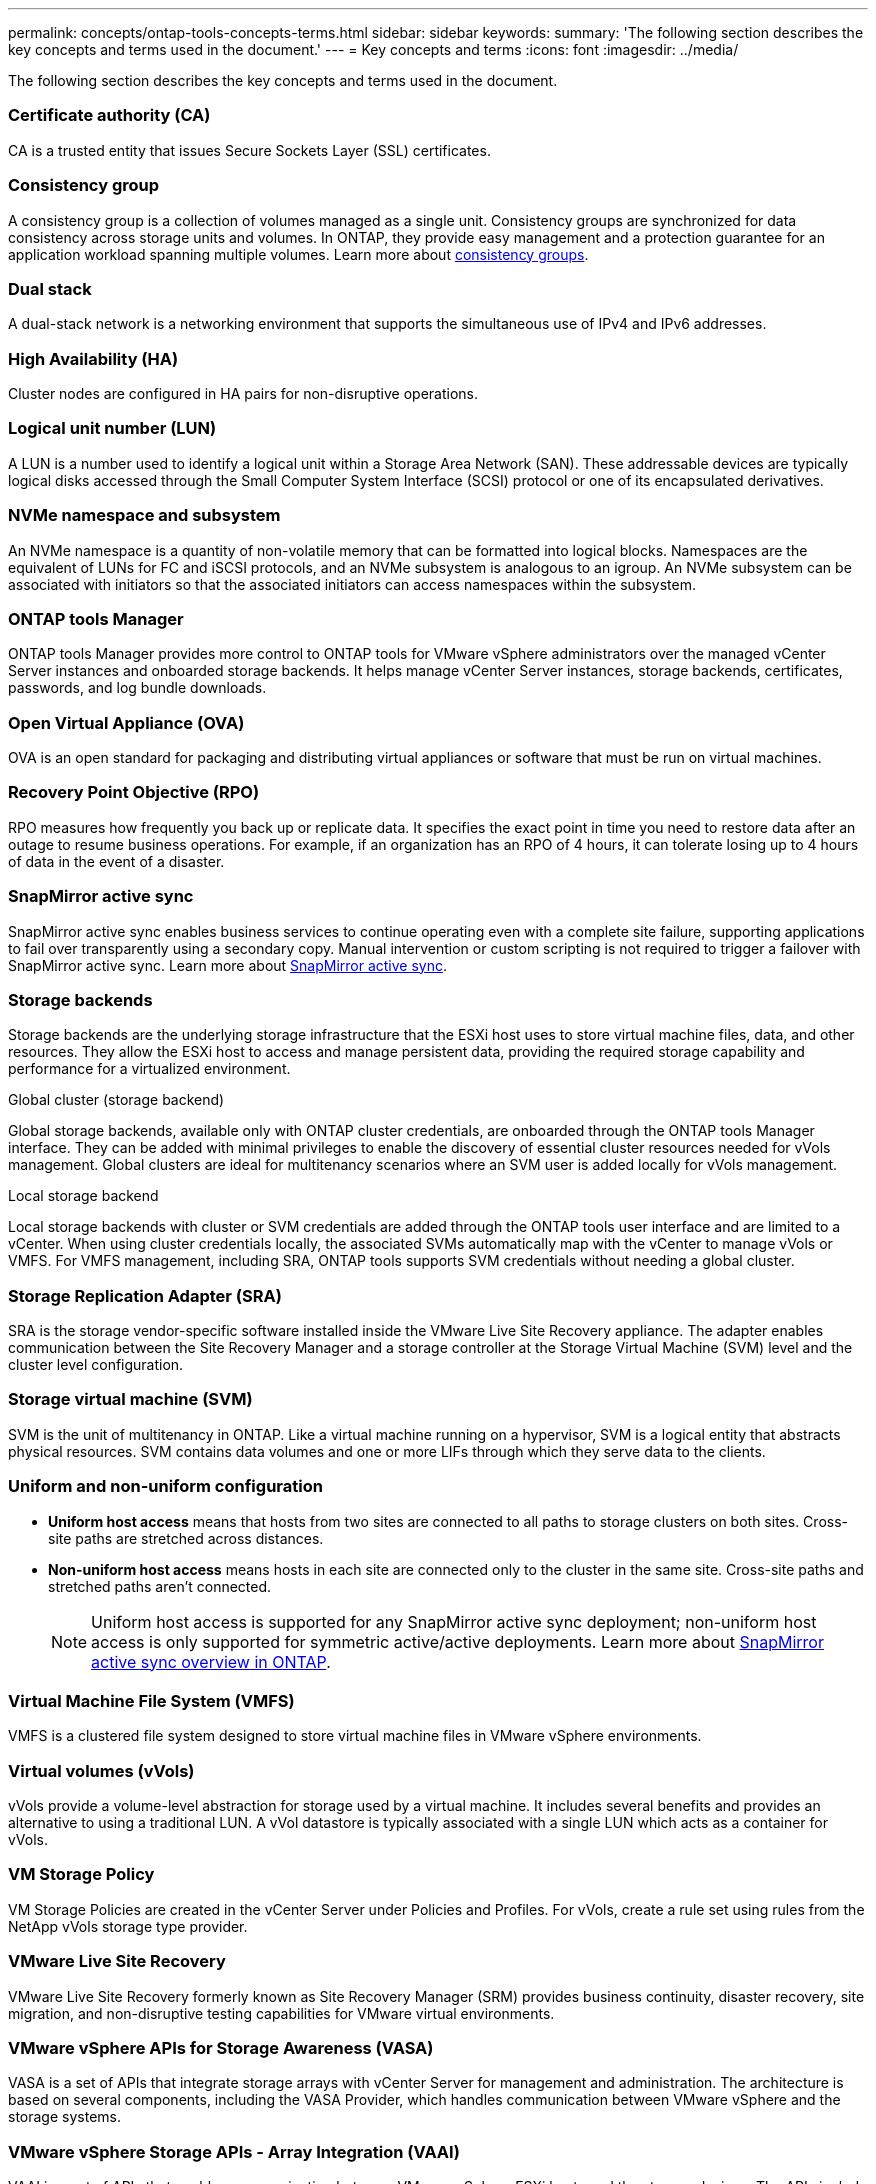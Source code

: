 ---
permalink: concepts/ontap-tools-concepts-terms.html
sidebar: sidebar
keywords:
summary: 'The following section describes the key concepts and terms used in the document.'
---
= Key concepts and terms
:icons: font
:imagesdir: ../media/

[.lead]
The following section describes the key concepts and terms used in the document. 

=== Certificate authority (CA)
CA is a trusted entity that issues Secure Sockets Layer (SSL) certificates.

=== Consistency group
A consistency group is a collection of volumes managed as a single unit. Consistency groups are synchronized for data consistency across storage units and volumes. In ONTAP, they provide easy management and a protection guarantee for an application workload spanning multiple volumes. Learn more about https://docs.netapp.com/us-en/ontap/consistency-groups/index.html[consistency groups].

=== Dual stack
A dual-stack network is a networking environment that supports the simultaneous use of IPv4 and IPv6 addresses.

=== High Availability (HA)
Cluster nodes are configured in HA pairs for non-disruptive operations.

=== Logical unit number (LUN)
A LUN is a number used to identify a logical unit within a Storage Area Network (SAN). These addressable devices are typically logical disks accessed through the Small Computer System Interface (SCSI) protocol or one of its encapsulated derivatives.

=== NVMe namespace and subsystem
An NVMe namespace is a quantity of non-volatile memory that can be formatted into logical blocks. Namespaces are the equivalent of LUNs for FC and iSCSI protocols, and an NVMe subsystem is analogous to an igroup.
An NVMe subsystem can be associated with initiators so that the associated initiators can access namespaces within the subsystem.

=== ONTAP tools Manager
ONTAP tools Manager provides more control to ONTAP tools for VMware vSphere administrators over the managed vCenter Server instances and onboarded storage backends. It helps manage vCenter Server instances, storage backends, certificates, passwords, and log bundle downloads.

=== Open Virtual Appliance (OVA)
OVA is an open standard for packaging and distributing virtual appliances or software that must be run on virtual machines. 

=== Recovery Point Objective (RPO)
RPO measures how frequently you back up or replicate data. It specifies the exact point in time you need to restore data after an outage to resume business operations. For example, if an organization has an RPO of 4 hours, it can tolerate losing up to 4 hours of data in the event of a disaster.

=== SnapMirror active sync
SnapMirror active sync enables business services to continue operating even with a complete site failure, supporting applications to fail over transparently using a secondary copy. Manual intervention or custom scripting is not required to trigger a failover with SnapMirror active sync. Learn more about https://docs.netapp.com/us-en/ontap/snapmirror-active-sync/index.html[SnapMirror active sync].

=== Storage backends
Storage backends are the underlying storage infrastructure that the ESXi host uses to store virtual machine files, data, and other resources. They allow the ESXi host to access and manage persistent data, providing the required storage capability and performance for a virtualized environment. 

.Global cluster (storage backend)
Global storage backends, available only with ONTAP cluster credentials, are onboarded through the ONTAP tools Manager interface. They can be added with minimal privileges to enable the discovery of essential cluster resources needed for vVols management. Global clusters are ideal for multitenancy scenarios where an SVM user is added locally for vVols management.

.Local storage backend
Local storage backends with cluster or SVM credentials are added through the ONTAP tools user interface and are limited to a vCenter. When using cluster credentials locally, the associated SVMs automatically map with the vCenter to manage vVols or VMFS. For VMFS management, including SRA, ONTAP tools supports SVM credentials without needing a global cluster.

=== Storage Replication Adapter (SRA)
SRA is the storage vendor-specific software installed inside the VMware Live Site Recovery appliance. The adapter enables communication between the Site Recovery Manager and a storage controller at the Storage Virtual Machine (SVM) level and the cluster level configuration.

=== Storage virtual machine (SVM)
SVM is the unit of multitenancy in ONTAP. Like a virtual machine running on a hypervisor, SVM is a logical entity that abstracts physical resources. SVM contains data volumes and one or more LIFs through which they serve data to the clients. 

=== Uniform and non-uniform configuration

* *Uniform host access* means that hosts from two sites are connected to all paths to storage clusters on both sites. Cross-site paths are stretched across distances.
* *Non-uniform host access* means hosts in each site are connected only to the cluster in the same site. Cross-site paths and stretched paths aren't connected.
[NOTE]
Uniform host access is supported for any SnapMirror active sync deployment; non-uniform host access is only supported for symmetric active/active deployments. 
Learn more about https://docs.netapp.com/us-en/ontap/snapmirror-active-sync/index.html[SnapMirror active sync overview in ONTAP].

=== Virtual Machine File System (VMFS)
VMFS is a clustered file system designed to store virtual machine files in VMware vSphere environments.

=== Virtual volumes (vVols)
vVols provide a volume-level abstraction for storage used by a virtual machine. It includes several benefits and provides an alternative to using a traditional LUN. A vVol datastore is typically associated with a single LUN which acts as a container for vVols.

=== VM Storage Policy
VM Storage Policies are created in the vCenter Server under Policies and Profiles. For vVols, create a rule set using rules from the NetApp vVols storage type provider.

=== VMware Live Site Recovery
VMware Live Site Recovery formerly known as Site Recovery Manager (SRM) provides business continuity, disaster recovery, site migration, and non-disruptive testing capabilities for VMware virtual environments.

=== VMware vSphere APIs for Storage Awareness (VASA)
VASA is a set of APIs that integrate storage arrays with vCenter Server for management and administration. The architecture is based on several components, including the VASA Provider, which handles communication between VMware vSphere and the storage systems.

=== VMware vSphere Storage APIs - Array Integration (VAAI)
VAAI is a set of APIs that enables communication between VMware vSphere ESXi hosts and the storage devices. The APIs include a set of primitive operations used by the hosts to offload storage operations to the array. VAAI can provide significant performance improvements for storage-intensive tasks.

=== vSphere Metro Storage Cluster
vSphere Metro Storage Cluster (vMSC) is an architecture that enables and supports vSphere in a stretched
cluster deployment. vMSC solutions are supported with NetApp MetroCluster and SnapMirror active sync
(formerly SMBC). These solutions provide enhanced business continuity in the case of domain failure. The
resiliency model is based on your specific configuration choices. Learn more about https://core.vmware.com/resource/vmware-vsphere-metro-storage-cluster-vmsc[VMware vSphere Metro Storage Cluster].

=== vVols datastore
The vVols datastore is a logical datastore representation of a vVols container created and maintained by a VASA Provider.

=== Zero RPO
RPO stands for recovery point objective, the amount of data loss deemed acceptable during a given time. Zero RPO signifies that no data loss is acceptable.

// 2025 Feb 06, OTVDOC-242